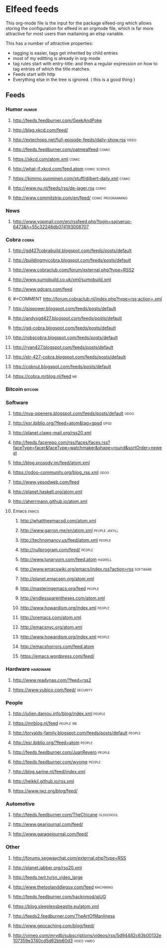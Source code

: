 * Elfeed feeds
This org-mode file is the input for the package elfeed-org which
allows storing the configuration for elfeed in an orgmode file, which
is far more attractive for most users than maitaining an elisp
variable.

This has a number of attractive properties:
- tagging is easier, tags get inherited by child entries
- most of my editting is already in org-mode
- tag rules start with entry-title: and then a regular expression on
  how to tag entries of which the title matches.
- Feeds start with http
- Everything else in the tree is ignored. ( this is a good thing )

** Feeds
  :PROPERTIES:
:ID:       elfeed
:END:
*** Humor											       :humor:
**** http://feeds.feedburner.com/GeekAndPoke
**** http://blag.xkcd.com/feed/ 
**** http://extechops.net/full-episode-feeds/daily-show.rss					       :video:
**** http://feeds.feedburner.com/oatmealfeed							       :comic:
**** https://xkcd.com/atom.xml									       :comic:
**** http://what-if.xkcd.com/feed.atom							       :comic:science:
**** https://kimmo.suominen.com/stuff/dilbert-daily.xml						       :comic:
**** http://www.nu.nl/feeds/rss/de-jager.rss							       :comic:
**** http://www.commitstrip.com/en/feed/						   :comic:programming:
*** News
**** http://www.yopmail.com/en/rssfeed.php?login=sajiverup-6473&h=55c32248db074193008707
*** Cobra											       :cobra:
**** http://gd427cobrabuild.blogspot.com/feeds/posts/default
**** http://buildingmycobra.blogspot.com/feeds/posts/default
**** http://www.cobraclub.com/forum/external.php?type=RSS2
**** http://www.sumobuild.co.uk/xml/sumobuild.xml
**** http://www.gdcars.com/feed
**** #+COMMENT http://forum.cobraclub.nl/index.php?type=rss;action=.xml
**** http://isispower.blogspot.com/feeds/posts/default
**** http://andysgd427.blogspot.com/feeds/posts/default
**** http://gd-cobra.blogspot.com/feeds/posts/default
**** http://robscobra.blogspot.com/feeds/posts/default
**** http://ryan427.blogspot.com/feeds/posts/default
**** http://str-427-cobra.blogspot.com/feeds/posts/default
**** http://cobnut.blogspot.com/feeds/posts/default
**** https://cobra.mrblog.nl/feed 									  :me:
*** Bitcoin											     :bitcoin:
*** Software
**** http://nva-openerp.blogspot.com/feeds/posts/default						:odoo:
**** http://esr.ibiblio.org/?feed=atom&tag=gpsd								:gpsd:
**** http://planet.claws-mail.org/rss20.xml
**** http://feeds.facerepo.com/rss/faces/faces.rss?faceType=facer&faceType=watchmaker&shape=round&sortOrder=newest
**** http://blog.prosody.im/feed/atom.xml
**** https://odoo-community.org/blog_rss.xml								:odoo:
**** http://www.yesodweb.com/feed
**** http://planet.haskell.org/atom.xml
**** http://aherrmann.github.io/atom.xml
**** Emacs											       :emacs:
***** http://whattheemacsd.com/atom.xml
***** http://www.garron.me/en/atom.xml							       :people:jekyll:
***** http://technomancy.us/feed/atom.xml							      :people:
***** http://nullprogram.com/feed/								      :people:
***** http://www.lunaryorn.com/feed.atom							     :haskell:
***** http://www.emacswiki.org/emacs/index.rss?action=rss					    :software:
***** http://planet.emacsen.org/atom.xml
***** http://masteringemacs.org/feed								      :people:
***** http://endlessparentheses.com/atom.xml
***** http://www.howardism.org/index.xml							      :people:
***** http://oremacs.com/atom.xml
***** http://emacsnyc.org/atom.xml
***** http://www.howardism.org/index.xml							      :people:
***** http://emacshorrors.com/feed.atom
***** https://emacs.wordpress.com/feed/
*** Hardware											    :hardware:
**** http://www.readynas.com/?feed=rss2
**** https://www.yubico.com/feed/								    :security:
*** People
**** http://julien.danjou.info/blog/index.xml							      :people:
**** https://mrblog.nl/feed 									   :people:me:
**** http://torvalds-family.blogspot.com/feeds/posts/default					      :people:
**** http://esr.ibiblio.org/?feed=atom								      :people:
**** http://feeds.feedburner.com/JuanReyero							      :people:
**** http://feeds.feedburner.com/wyome								      :people:
**** http://blog.sarine.nl/feed/index.xml
**** http://heikkil.github.io/rss.xml
**** https://www.jwz.org/blog/feed/
*** Automotive
**** http://feeds.feedburner.com/TheChicane							   :oldschool:
**** http://www.gearjournal.com/feed/
**** http://www.garagejournal.com/feed/
*** Other
**** http://forums.segwaychat.com/external.php?type=RSS
**** http://planet.jabber.org/rss20.xml
**** http://feeds.twit.tv/sn_video_large
**** http://www.thetoolanddieguy.com/feed							   :machining:
**** http://feeds.feedburner.com/hacknmod/qjUG
**** https://blog.sleeplessbeastie.eu/atom.xml
**** http://feeds2.feedburner.com/TheArtOfManliness
**** http://www.geocaching.com/blog/feed/
**** http://vimeo.com/mrvdb/subscriptions/videos/rss/5d94482c63b00132e107359e3740cd5d62bb60d3	 :video:vimeo:
